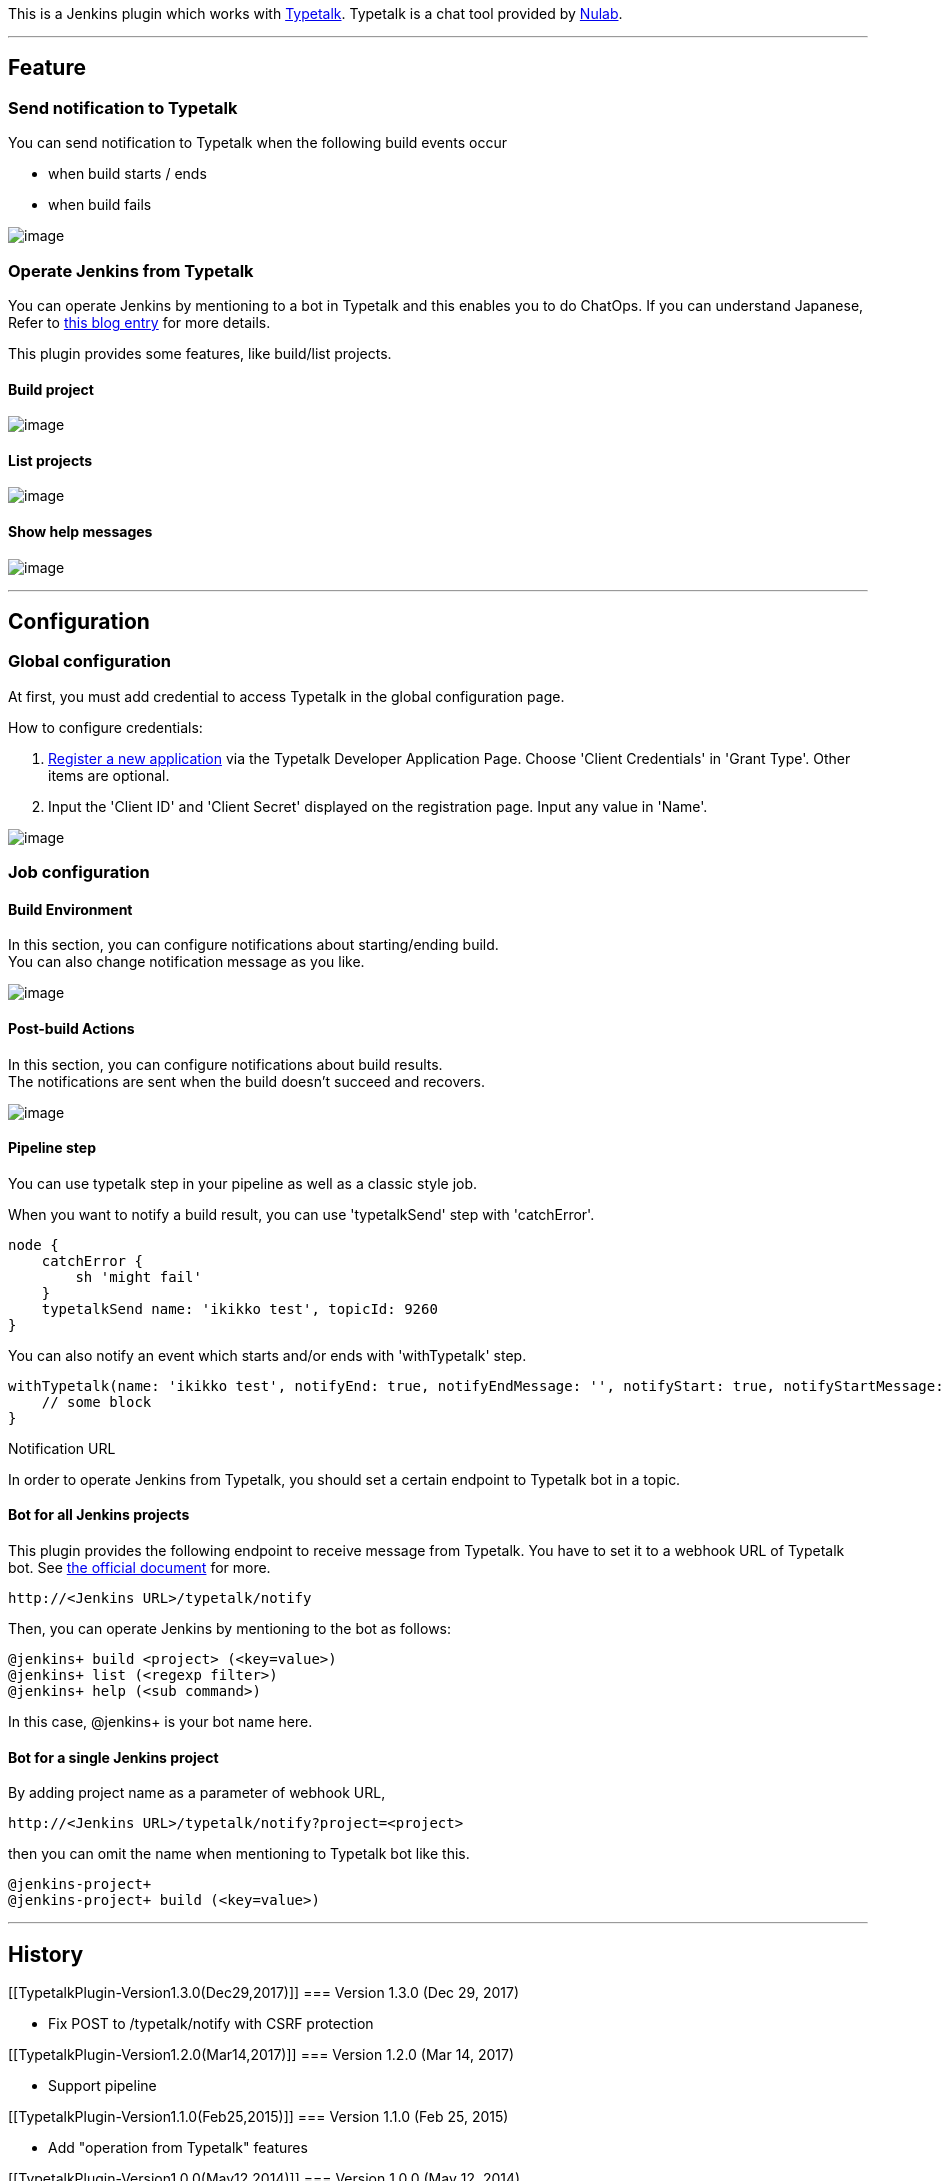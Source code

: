 This is a Jenkins plugin which works with
https://www.typetalk.com/[Typetalk]. Typetalk is a chat tool provided by
http://nulab-inc.com/[Nulab].

'''''

[[TypetalkPlugin-Feature]]
== Feature

[[TypetalkPlugin-SendnotificationtoTypetalk]]
=== Send notification to Typetalk

You can send notification to Typetalk when the following build events
occur

* when build starts / ends
* when build fails

[.confluence-embedded-file-wrapper]#image:docs/images/post_typetalk.png[image]#

[[TypetalkPlugin-OperateJenkinsfromTypetalk]]
=== Operate Jenkins from Typetalk

You can operate Jenkins by mentioning to a bot in Typetalk and this
enables you to do ChatOps. If you can understand Japanese, Refer to
http://nulab-inc.com/ja/blog/typetalk/chatops-without-programming[this
blog entry] for more details.

This plugin provides some features, like build/list projects.

[[TypetalkPlugin-Buildproject]]
==== Build project

[.confluence-embedded-file-wrapper]#image:docs/images/chatops-build_en.gif[image]#

[[TypetalkPlugin-Listprojects]]
==== List projects

[.confluence-embedded-file-wrapper]#image:docs/images/chatops-list_en.gif[image]#

[[TypetalkPlugin-Showhelpmessages]]
==== Show help messages

[.confluence-embedded-file-wrapper]#image:docs/images/chatops-help_en.gif[image]#

'''''

[[TypetalkPlugin-Configuration]]
== Configuration

[[TypetalkPlugin-Globalconfiguration]]
=== Global configuration

At first, you must add credential to access Typetalk in the global
configuration page.

How to configure credentials:

. https://typetalk.in/my/develop/applications/register[Register a new
application] via the Typetalk Developer Application Page. Choose 'Client
Credentials' in 'Grant Type'. Other items are optional.
. Input the 'Client ID' and 'Client Secret' displayed on the
registration page. Input any value in 'Name'.

[.confluence-embedded-file-wrapper]#image:docs/images/global_configuration.png[image]#

[[TypetalkPlugin-Jobconfiguration]]
=== Job configuration

[[TypetalkPlugin-BuildEnvironment]]
==== Build Environment

In this section, you can configure notifications about starting/ending
build. +
You can also change notification message as you like.

[.confluence-embedded-file-wrapper]#image:docs/images/build_environment.png[image]#

[[TypetalkPlugin-Post-buildActions]]
==== Post-build Actions

In this section, you can configure notifications about build results. +
The notifications are sent when the build doesn't succeed and recovers.

[.confluence-embedded-file-wrapper]#image:docs/images/post_build_actions.png[image]#

[[TypetalkPlugin-Pipelinestep]]
==== Pipeline step

You can use typetalk step in your pipeline as well as a classic style
job.

When you want to notify a build result, you can use 'typetalkSend' step
with 'catchError'.

[source,syntaxhighlighter-pre]
----
node {
    catchError {
        sh 'might fail'
    }
    typetalkSend name: 'ikikko test', topicId: 9260
}
----

You can also notify an event which starts and/or ends with
'withTypetalk' step.

[source,syntaxhighlighter-pre]
----
withTypetalk(name: 'ikikko test', notifyEnd: true, notifyEndMessage: '', notifyStart: true, notifyStartMessage: '', topicId: 9260) {
    // some block
}
----

Notification URL

In order to operate Jenkins from Typetalk, you should set a certain
endpoint to Typetalk bot in a topic.

[[TypetalkPlugin-BotforallJenkinsprojects]]
==== Bot for all Jenkins projects

This plugin provides the following endpoint to receive message from
Typetalk. You have to set it to a webhook URL of Typetalk bot. See
http://developer.nulab-inc.com/docs/typetalk/webhook[the official
document] for more.

....
http://<Jenkins URL>/typetalk/notify
....

Then, you can operate Jenkins by mentioning to the bot as follows:

....
@jenkins+ build <project> (<key=value>)
@jenkins+ list (<regexp filter>)
@jenkins+ help (<sub command>)
....

In this case, @jenkins+ is your bot name here.

[[TypetalkPlugin-BotforasingleJenkinsproject]]
==== Bot for a single Jenkins project

By adding project name as a parameter of webhook URL,

....
http://<Jenkins URL>/typetalk/notify?project=<project>
....

then you can omit the name when mentioning to Typetalk bot like this.

....
@jenkins-project+
@jenkins-project+ build (<key=value>)
....

'''''

[[TypetalkPlugin-History]]
== History

[[TypetalkPlugin-Version1.3.0(Dec29,2017)]]
=== Version 1.3.0 (Dec 29, 2017)

* Fix POST to /typetalk/notify with CSRF protection

[[TypetalkPlugin-Version1.2.0(Mar14,2017)]]
=== Version 1.2.0 (Mar 14, 2017)

* Support pipeline

[[TypetalkPlugin-Version1.1.0(Feb25,2015)]]
=== Version 1.1.0 (Feb 25, 2015)

* Add "operation from Typetalk" features

[[TypetalkPlugin-Version1.0.0(May12,2014)]]
=== Version 1.0.0 (May 12, 2014)

* v1 release
+
[.aui-icon .aui-icon-small .aui-iconfont-warning .confluence-information-macro-icon]#
#

'Notify When Success' in Post-build Actions section is removed. +
If you use it, please 'Notify end' in Build Environment section instead
of it.

[[TypetalkPlugin-Version0.9.1(Feb3,2014)]]
=== Version 0.9.1 (Feb 3, 2014)

* Initial release ( not finished i18n )
